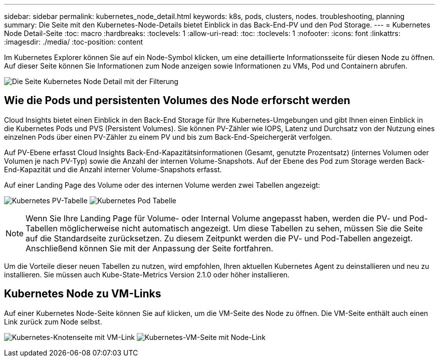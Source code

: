 ---
sidebar: sidebar 
permalink: kubernetes_node_detail.html 
keywords: k8s, pods, clusters, nodes. troubleshooting, planning 
summary: Die Seite mit den Kubernetes-Node-Details bietet Einblick in das Back-End-PV und den Pod Storage. 
---
= Kubernetes Node Detail-Seite
:toc: macro
:hardbreaks:
:toclevels: 1
:allow-uri-read: 
:toc: 
:toclevels: 1
:nofooter: 
:icons: font
:linkattrs: 
:imagesdir: ./media/
:toc-position: content


[role="lead"]
Im Kubernetes Explorer können Sie auf ein Node-Symbol klicken, um eine detaillierte Informationsseite für diesen Node zu öffnen. Auf dieser Seite können Sie Informationen zum Node anzeigen sowie Informationen zu VMs, Pod und Containern abrufen.

image:KubernetesNodeFiltering.png["Die Seite Kubernetes Node Detail mit der Filterung"]



== Wie die Pods und persistenten Volumes des Node erforscht werden

Cloud Insights bietet einen Einblick in den Back-End Storage für Ihre Kubernetes-Umgebungen und gibt Ihnen einen Einblick in die Kubernetes Pods und PVS (Persistent Volumes). Sie können PV-Zähler wie IOPS, Latenz und Durchsatz von der Nutzung eines einzelnen Pods über einen PV-Zähler zu einem PV und bis zum Back-End-Speichergerät verfolgen.

Auf PV-Ebene erfasst Cloud Insights Back-End-Kapazitätsinformationen (Gesamt, genutzte Prozentsatz) (internes Volumen oder Volumen je nach PV-Typ) sowie die Anzahl der internen Volume-Snapshots. Auf der Ebene des Pod zum Storage werden Back-End-Kapazität und die Anzahl interner Volume-Snapshots erfasst.

Auf einer Landing Page des Volume oder des internen Volume werden zwei Tabellen angezeigt:

image:Kubernetes_PV_Table.png["Kubernetes PV-Tabelle"]
image:Kubernetes_Pod_Table.png["Kubernetes Pod Tabelle"]


NOTE: Wenn Sie Ihre Landing Page für Volume- oder Internal Volume angepasst haben, werden die PV- und Pod-Tabellen möglicherweise nicht automatisch angezeigt. Um diese Tabellen zu sehen, müssen Sie die Seite auf die Standardseite zurücksetzen. Zu diesem Zeitpunkt werden die PV- und Pod-Tabellen angezeigt. Anschließend können Sie mit der Anpassung der Seite fortfahren.

Um die Vorteile dieser neuen Tabellen zu nutzen, wird empfohlen, Ihren aktuellen Kubernetes Agent zu deinstallieren und neu zu installieren. Sie müssen auch Kube-State-Metrics Version 2.1.0 oder höher installieren.



== Kubernetes Node zu VM-Links

Auf einer Kubernetes Node-Seite können Sie auf klicken, um die VM-Seite des Node zu öffnen. Die VM-Seite enthält auch einen Link zurück zum Node selbst.

image:Kubernetes_Node_Page_with_VM_Link.png["Kubernetes-Knotenseite mit VM-Link"]
image:Kubernetes_VM_Page_with_Node_Link.png["Kubernetes-VM-Seite mit Node-Link"]
